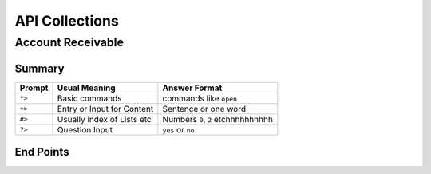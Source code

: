 API Collections
###############

Account Receivable 
******************

Summary
=======

=======  ===========================  ==========================
Prompt   Usual Meaning                Answer Format
=======  ===========================  ==========================
``*>``   Basic commands               commands like ``open``
``+>``   Entry or Input for Content   Sentence or one word
``#>``   Usually index of Lists etc   Numbers ``0``, ``2`` etchhhhhhhhhh
``?>``   Question Input               ``yes`` or ``no``
=======  ===========================  ==========================


End Points
==========
